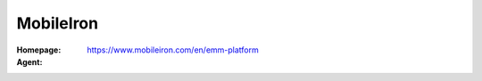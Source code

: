 .. _product-mobileiron:

MobileIron
==========

:Homepage: https://www.mobileiron.com/en/emm-platform
:Agent:
